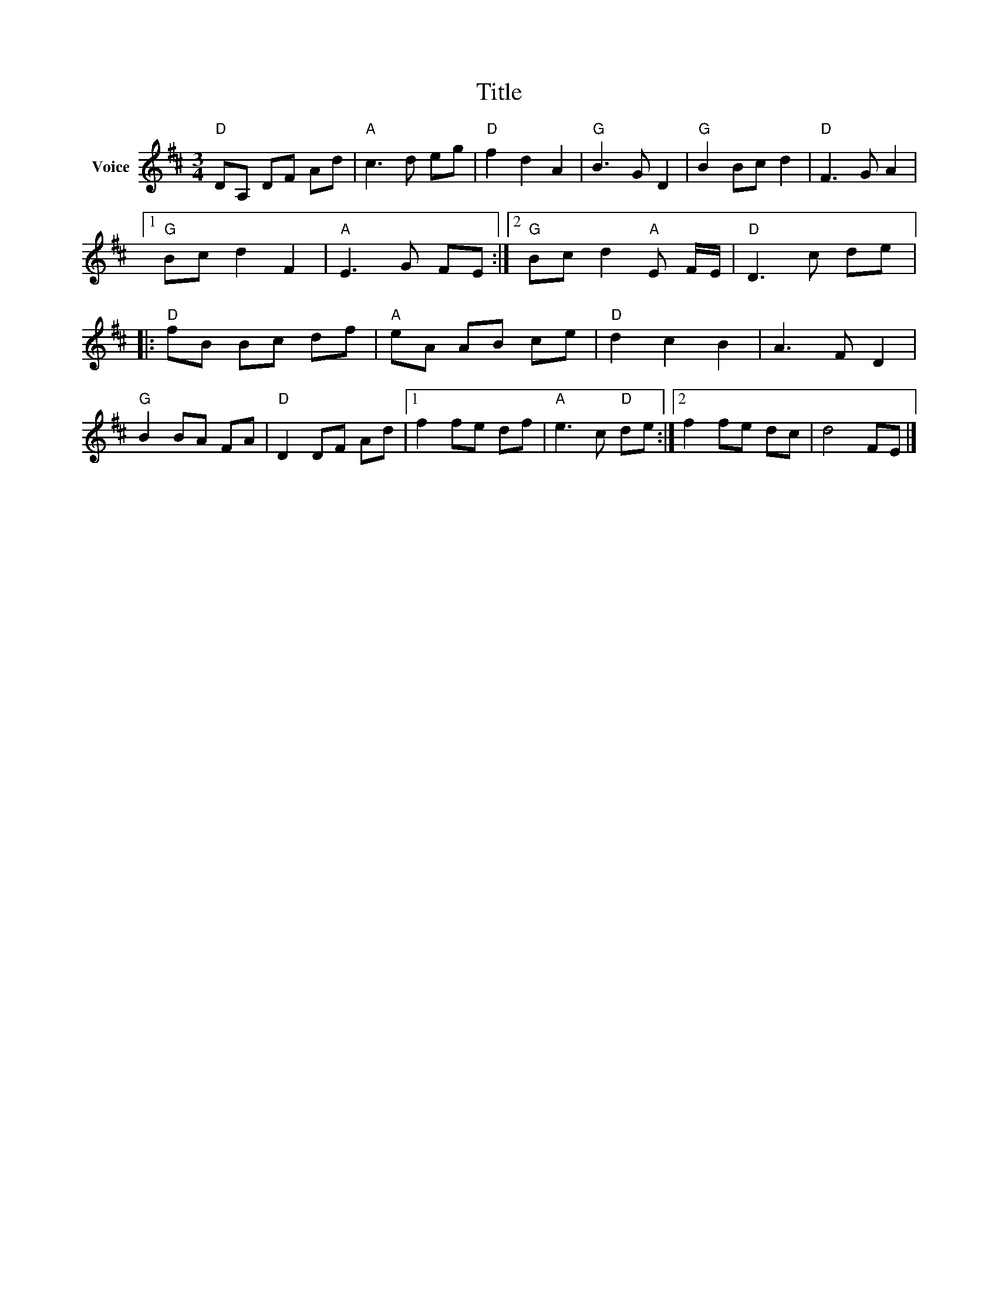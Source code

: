 X:1
T:Title
L:1/8
M:3/4
I:linebreak $
K:D
V:1 treble nm="Voice"
V:1
"D" DA, DF Ad |"A" c3 d eg |"D" f2 d2 A2 |"G" B3 G D2 |"G" B2 Bc d2 |"D" F3 G A2 |1"G" Bc d2 F2 | %7
"A" E3 G FE :|2"G" Bc d2"A" E F/E/ |"D" D3 c de |:"D" fB Bc df |"A" eA AB ce |"D" d2 c2 B2 | %13
 A3 F D2 |"G" B2 BA FA |"D" D2 DF Ad |1 f2 fe df |"A" e3 c"D" de :|2 f2 fe dc | d4 FE |] %20
